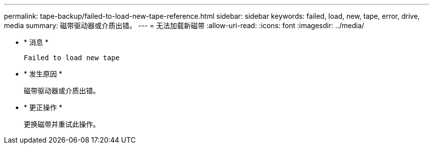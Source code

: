 ---
permalink: tape-backup/failed-to-load-new-tape-reference.html 
sidebar: sidebar 
keywords: failed, load, new, tape, error, drive, media 
summary: 磁带驱动器或介质出错。 
---
= 无法加载新磁带
:allow-uri-read: 
:icons: font
:imagesdir: ../media/


* * 消息 *
+
`Failed to load new tape`

* * 发生原因 *
+
磁带驱动器或介质出错。

* * 更正操作 *
+
更换磁带并重试此操作。


